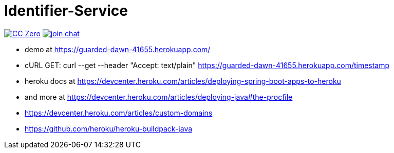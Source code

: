 = Identifier-Service

image:https://img.shields.io/badge/license-cc%20zero-000000.svg["CC Zero", link="http://creativecommons.org/publicdomain/zero/1.0/"]
image:https://img.shields.io/gitter/room/sebhoss/identifier-service.svg?style=flat-square["join chat", link="https://gitter.im/sebhoss/identifier-service"]


- demo at https://guarded-dawn-41655.herokuapp.com/
- cURL GET: curl --get --header "Accept: text/plain" https://guarded-dawn-41655.herokuapp.com/timestamp
- heroku docs at https://devcenter.heroku.com/articles/deploying-spring-boot-apps-to-heroku
- and more at https://devcenter.heroku.com/articles/deploying-java#the-procfile
- https://devcenter.heroku.com/articles/custom-domains
- https://github.com/heroku/heroku-buildpack-java
